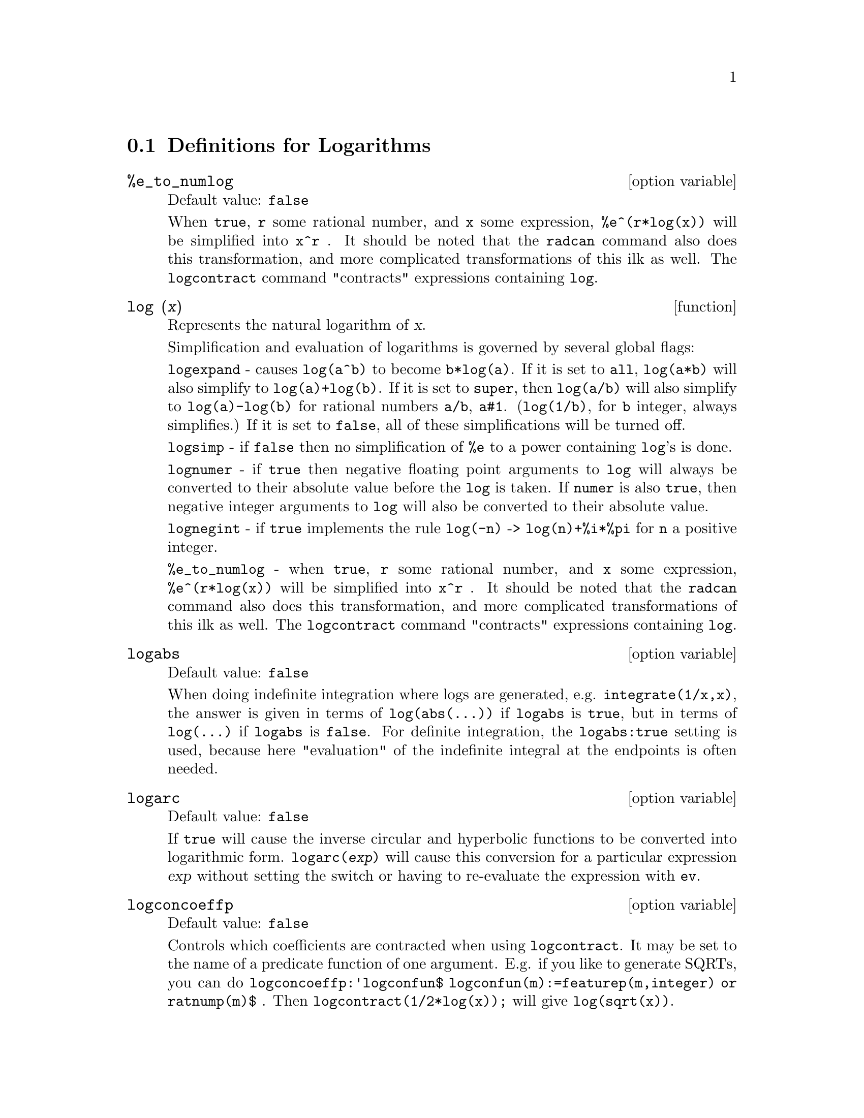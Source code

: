 
@menu
* Definitions for Logarithms::
@end menu

@node Definitions for Logarithms,  , Logarithms, Logarithms
@section Definitions for Logarithms

@defvr {option variable} %e_to_numlog
Default value: @code{false}

When @code{true}, @code{r} some rational number, and
@code{x} some expression, @code{%e^(r*log(x))} will be simplified into @code{x^r} .  It
should be noted that the @code{radcan} command also does this transformation,
and more complicated transformations of this ilk as well.
The @code{logcontract} command "contracts" expressions containing @code{log}.

@end defvr

@deffn {function} log (@var{x})
Represents the natural logarithm of @var{x}.

Simplification and evaluation of logarithms is governed by several global flags:

@code{logexpand} - causes @code{log(a^b)} to become @code{b*log(a)}.
If it is set to @code{all}, @code{log(a*b)} will also simplify to @code{log(a)+log(b)}.
If it is set to @code{super}, then @code{log(a/b)} will also simplify to @code{log(a)-log(b)} for rational
numbers @code{a/b}, @code{a#1}.  (@code{log(1/b)}, for @code{b} integer, always simplifies.)  If
it is set to @code{false}, all of these simplifications will be turned off.

@code{logsimp} - if @code{false} then no simplification of @code{%e} to a power
containing @code{log}'s is done.

@code{lognumer} - if @code{true} then negative floating point arguments to
@code{log} will always be converted to their absolute value before the @code{log} is
taken.  If @code{numer} is also @code{true}, then negative integer arguments to @code{log}
will also be converted to their absolute value.

@code{lognegint} - if @code{true} implements the rule @code{log(-n)} ->
@code{log(n)+%i*%pi} for @code{n} a positive integer.

@code{%e_to_numlog} - when @code{true}, @code{r} some rational number, and
@code{x} some expression, @code{%e^(r*log(x))} will be simplified into
@code{x^r} .  It should be noted that the @code{radcan} command also
does this transformation, and more complicated transformations of this ilk as well.
The @code{logcontract} command "contracts" expressions containing @code{log}.

@end deffn

@defvr {option variable} logabs
Default value: @code{false}

When doing indefinite integration where
logs are generated, e.g. @code{integrate(1/x,x)}, the answer is given in
terms of @code{log(abs(...))} if @code{logabs} is @code{true}, but in terms of @code{log(...)} if
@code{logabs} is @code{false}.  For definite integration, the @code{logabs:true} setting is
used, because here "evaluation" of the indefinite integral at the
endpoints is often needed.

@end defvr

@defvr {option variable} logarc
Default value: @code{false}

If @code{true} will cause the inverse circular and
hyperbolic functions to be converted into logarithmic form.
@code{logarc(@var{exp})} will cause this conversion for a particular
expression @var{exp} without setting the switch or having to
re-evaluate the expression with @code{ev}.

@end defvr

@defvr {option variable} logconcoeffp
Default value: @code{false}

Controls which coefficients are
contracted when using @code{logcontract}.  It may be set to the name of a
predicate function of one argument.  E.g. if you like to generate
SQRTs, you can do @code{logconcoeffp:'logconfun$
logconfun(m):=featurep(m,integer) or ratnump(m)$} .  Then
@code{logcontract(1/2*log(x));} will give @code{log(sqrt(x))}.

@end defvr

@deffn {function} logcontract (@var{expr})
Recursively scans the expression @var{expr}, transforming
subexpressions of the form @code{a1*log(b1) + a2*log(b2) + c} into
@code{log(ratsimp(b1^a1 * b2^a2)) + c}

@c ===beg===
@c 2*(a*log(x) + 2*a*log(y))$
@c logcontract(%);
@c ===end===
@example
(%i1) 2*(a*log(x) + 2*a*log(y))$
(%i2) logcontract(%);
                                 2  4
(%o2)                     a log(x  y )

@end example

If you do @code{declare(n,integer);} then @code{logcontract(2*a*n*log(x));} gives
@code{a*log(x^(2*n))}.  The coefficients that "contract" in this manner are
those such as the 2 and the @code{n} here which satisfy
@code{featurep(coeff,integer)}.  The user can control which coefficients are
contracted by setting the option @code{logconcoeffp} to the name of a
predicate function of one argument.  E.g. if you like to generate
SQRTs, you can do @code{logconcoeffp:'logconfun$
logconfun(m):=featurep(m,integer) or ratnump(m)$} .  Then
@code{logcontract(1/2*log(x));} will give @code{log(sqrt(x))}.

@end deffn

@defvr {option variable} logexpand
Default value: @code{true}

Causes @code{log(a^b)} to become @code{b*log(a)}.  If
it is set to @code{all}, @code{log(a*b)} will also simplify to @code{log(a)+log(b)}.  If it
is set to @code{super}, then @code{log(a/b)} will also simplify to @code{log(a)-log(b)} for
rational numbers @code{a/b}, @code{a#1}.  (@code{log(1/b)}, for integer @code{b}, always
simplifies.)  If it is set to @code{false}, all of these simplifications will
be turned off.

@end defvr

@defvr {option variable} lognegint
Default value: @code{false}

If @code{true} implements the rule
@code{log(-n)} -> @code{log(n)+%i*%pi} for @code{n} a positive integer.

@end defvr

@defvr {option variable} lognumer
Default value: @code{false}

If @code{true} then negative floating point
arguments to @code{log} will always be converted to their absolute value
before the @code{log} is taken.  If @code{numer} is also @code{true}, then negative integer
arguments to @code{log} will also be converted to their absolute value.

@end defvr

@defvr {option variable} logsimp
Default value: @code{true}

If @code{false} then no simplification of @code{%e} to a
power containing @code{log}'s is done.

@end defvr

@deffn {function} plog (@var{x})
Represents the principal branch of the complex-valued natural
logarithm with @code{-%pi} < @code{carg(@var{x})} <= @code{+%pi} .

@end deffn

